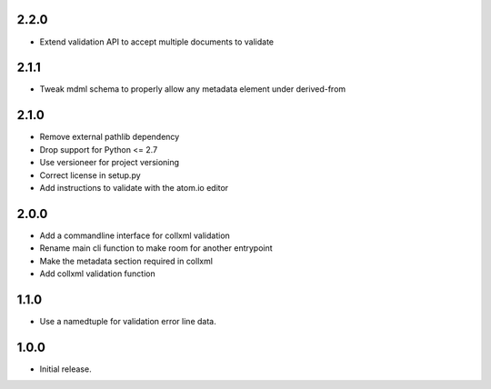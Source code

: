 .. Use the following to start a new version entry:

   |version|
   ----------------------

   - feature message


2.2.0
-----

- Extend validation API to accept multiple documents to validate

2.1.1
-----

- Tweak mdml schema to properly allow any metadata element under derived-from

2.1.0
-----

- Remove external pathlib dependency
- Drop support for Python <= 2.7
- Use versioneer for project versioning
- Correct license in setup.py
- Add instructions to validate with the atom.io editor

2.0.0
-----

- Add a commandline interface for collxml validation
- Rename main cli function to make room for another entrypoint
- Make the metadata section required in collxml
- Add collxml validation function

1.1.0
-----

- Use a namedtuple for validation error line data.

1.0.0
-----

- Initial release.
